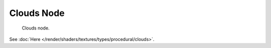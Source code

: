 
***********
Clouds Node
***********

.. figure:: /images/render_blender-render_textures_nodes_types_textures_clouds_node.png

   Clouds node.

See :doc:`Here </render/shaders/textures/types/procedural/clouds>`.
